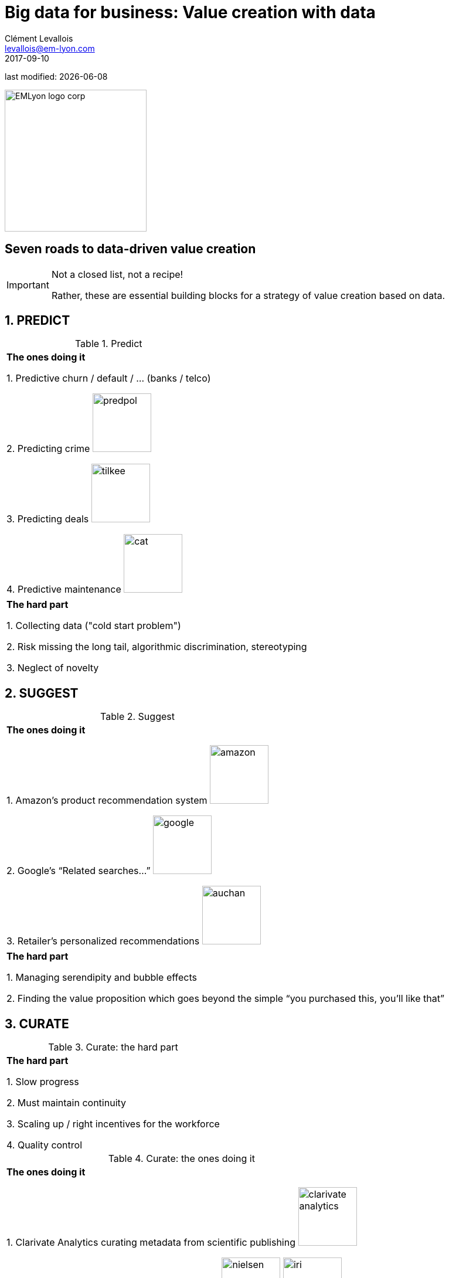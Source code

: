 = Big data for business: Value creation with data
Clément Levallois <levallois@em-lyon.com>
2017-09-10

last modified: {docdate}

:icons!:
:iconsfont:   font-awesome
:revnumber: 1.0
:example-caption!:
ifndef::imagesdir[:imagesdir: ../images]
ifndef::sourcedir[:sourcedir: ../../../main/java]

:title-logo-image: EMLyon_logo_corp.png[width="242" align="center"]

image::EMLyon_logo_corp.png[width="242" align="center"]

//ST: 'Escape' or 'o' to see all sides, F11 for full screen, 's' for speaker notes


== Seven roads to data-driven value creation
//ST: Seven roads to data-driven value creation
//ST: !

//ST: !
[IMPORTANT]
====
Not a closed list, not a recipe!

Rather, these are essential building blocks for a strategy of value creation based on data.
====

== 1. PREDICT
//ST: 1. PREDICT
//ST: !

.Predict
|===


|*The ones doing it*

1. Predictive churn / default / ... (banks / telco)

2. Predicting crime image:predpol.png[width="100"]

3. Predicting deals image:tilkee.png[width="100"]

4. Predictive maintenance image:cat.jpg[width="100"]

|===

|===

|*The hard part*

1. Collecting data ("cold start problem")

2. Risk missing the long tail, algorithmic discrimination, stereotyping

3. Neglect of novelty
|===




== 2. SUGGEST
//ST: 1. SUGGEST
//ST: !

.Suggest
|===


|*The ones doing it*

1. Amazon’s product recommendation system image:amazon.jpg[width="100"]

2. Google’s “Related searches…” image:google.jpg[width="100"]

3. Retailer’s personalized recommendations image:auchan.jpg[width="100"]

|===

|===

|*The hard part*

1. Managing serendipity and bubble effects

2. Finding the value proposition which goes beyond the simple “you purchased this, you’ll like that”

|===


== 3. CURATE
//ST: 1. CURATE
//ST: !


.Curate: the hard part
|===

|*The hard part*

1. Slow progress

2. Must maintain continuity

3. Scaling up / right incentives for the workforce

4. Quality control

|===


.Curate: the ones doing it
|===

|*The ones doing it*

1. Clarivate Analytics curating metadata from scientific publishing image:clarivate-analytics.png[width="100"]

2. Nielsen and IRI curating and selling retail data image:nielsen.jpg[width="100"] image:iri.jpg[width="100"]

3. ImDB curating and selling movie data image:imdb.jpg[width="100"]

|===



== 4. ENRICH
//ST: 4. ENRICH
//ST: !

.Enrich: the hard part
|===
|*The hard part*

1. Knowing which cocktail of data is valued by the market

2. Limit replicability

3. Establish legitimacy

|===

.Enrich: the ones doing it
|===

1. Selling methods and tools to enrich datasets image:watson.png[width="100"]

2. Selling aggregated indicators image:edf.jpg[width="100"]

3. Selling credit scores

|===

== 5. RANK / MATCH / COMPARE
//ST: 5. RANK / MATCH / COMPARE
//ST: !

.Rank / Match / Compare: the hard part
|===

1. Finding emergent, implicit attributes

2. Insuring consistency of the ranking

3. Avoid gaming of the system by the users

|===

.Rank / Match / Compare: the ones doing it
|===

1. Search engines ranking results image:google.jpg[width="100"]

2. Yelp, Tripadvisor, etc… which rank places image:tripadvisor.jpg[width="100"]

3. Any system that needs to filter out best quality entities among a crowd of candidates


|===

== 6. SEGMENT / CLASSIFY
//ST: 5. SEGMENT / CLASSIFY
//ST: !

.Segment / classify: the hard part
|===
1. Evaluating the quality of the comparison

2. Dealing with boundary cases

3. Choosing between a supervised and unsupervised approach (how many categories?)

|===

.Segment / classify: the ones doing it
|===

1. Tools for discovery / exploratory analysis by segmentation

2. Diagnostic tools (spam or not? buy, hold or sell? healthy or not?) image:medimsight.png[width="100"]

|===


== 7. GENERATE (experimental!)
//ST: 7. GENERATE (experimental!)
//ST: !

.Generate (experimental!): the hard part
|===

1. Should not create a failed product / false expectations

2. Both classic (think of image:clippy.jpg[width="50"]) and frontier science: not sure where it’s going

|===


.Generate (experimental!): the ones doing it
|===

1. Intelligent BI image:aiden.png[witdth="100"]

2. wit.ai, the chatbot by FB image:wit.png[witdth="100"]

3. Virtual assistants image:cx.jpg[witdth="100"]

4. Image generation image:deepart.png[witdth="100"]

|===


== Combos!
//ST: Combos!
//ST: !

//ST: !
ifndef::backend-pdf[]
image::https://docs.google.com/drawings/d/e/2PACX-1vSZ17KjLwMvyxd1K1PcsjHVYoFKumwm8_eIvAXYqt0jmPYwPcGY8mIXjKq_-vPZ7luiGttEiT5hEWxE/pub?w=1417&h=693[align="center", "title="Combinations"]
endif::[]

ifdef::backend-pdf[]
image::data-driven-value-creation.png[align="center", title="Combinations"]
endif::[]


== The end
//ST: The end
//ST: !

Find references for this lesson, and other lessons, https://seinecle.github.io/mk99/[here].

image:round_portrait_mini_150.png[align="center", role="right"]
This course is made by Clement Levallois.

Discover my other courses in data / tech for business: http://www.clementlevallois.net

Or get in touch via Twitter: https://www.twitter.com/seinecle[@seinecle]
